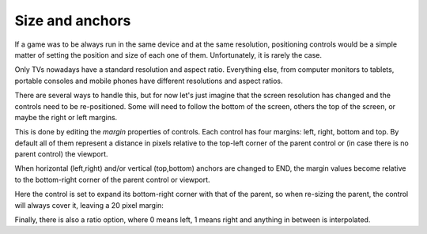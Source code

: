 .. _doc_size_and_anchors:

Size and anchors
----------------

If a game was to be always run in the same device and at the same
resolution, positioning controls would be a simple matter of setting the
position and size of each one of them. Unfortunately, it is rarely the
case.

Only TVs nowadays have a standard resolution and aspect ratio.
Everything else, from computer monitors to tablets, portable consoles
and mobile phones have different resolutions and aspect ratios.

There are several ways to handle this, but for now let's just imagine
that the screen resolution has changed and the controls need to be
re-positioned. Some will need to follow the bottom of the screen, others
the top of the screen, or maybe the right or left margins.

.. image:: /img/anchors.png

This is done by editing the *margin* properties of controls. Each
control has four margins: left, right, bottom and top. By default all of
them represent a distance in pixels relative to the top-left corner of
the parent control or (in case there is no parent control) the viewport.

.. image:: /img/margin.png

When horizontal (left,right) and/or vertical (top,bottom) anchors are
changed to END, the margin values become relative to the bottom-right
corner of the parent control or viewport.

.. image:: /img/marginend.png

Here the control is set to expand its bottom-right corner with that of
the parent, so when re-sizing the parent, the control will always cover
it, leaving a 20 pixel margin:

.. image:: /img/marginaround.png

Finally, there is also a ratio option, where 0 means left, 1 means right
and anything in between is interpolated.
